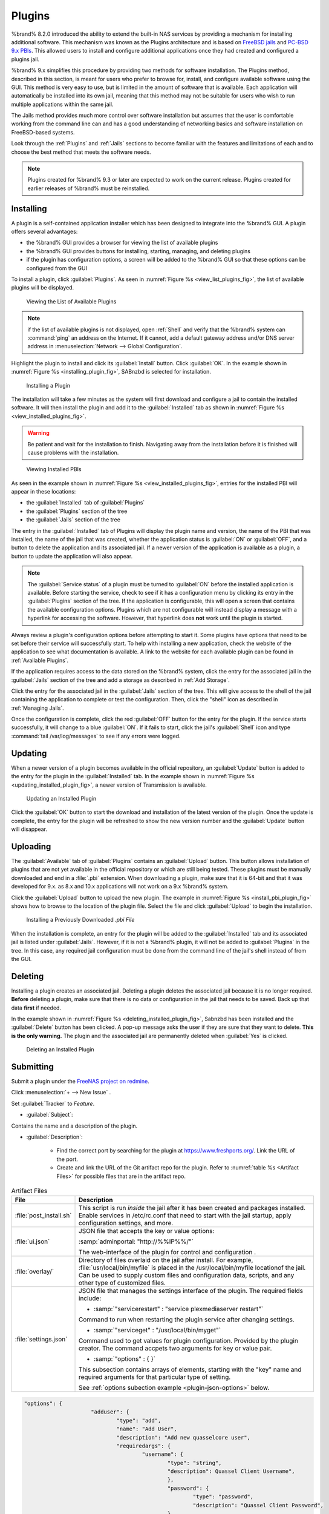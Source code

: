 .. index:: Plugin
.. _Plugins:

Plugins
=======

%brand% 8.2.0 introduced the ability to extend the built-in NAS
services by providing a mechanism for installing additional software.
This mechanism was known as the Plugins architecture and is based on
`FreeBSD jails <https://en.wikipedia.org/wiki/Freebsd_jail>`_
and
`PC-BSD 9.x PBIs
<http://wiki.pcbsd.org/index.php/AppCafe%C2%AE/9.2>`_.
This allowed
users to install and configure additional applications once they had
created and configured a plugins jail.

%brand% 9.x simplifies this procedure by providing two methods for
software installation. The Plugins method, described in this section,
is meant for users who prefer to browse for, install, and configure
available software using the GUI. This method is very easy to use, but
is limited in the amount of software that is available. Each
application will automatically be installed into its own jail, meaning
that this method may not be suitable for users who wish to run
multiple applications within the same jail.

The Jails method provides much more control over software installation
but assumes that the user is comfortable working from the command line
can and has a good understanding of networking basics and software
installation on FreeBSD-based systems.

Look through the :ref:`Plugins` and :ref:`Jails` sections to become
familiar with the features and limitations of each and to choose the
best method that meets the software needs.


.. note:: Plugins created for %brand% 9.3 or later are expected to
   work on the current release. Plugins created for earlier releases
   of %brand% must be reinstalled.


.. _Installing Plugins:

Installing
----------

A plugin is a self-contained application installer which has been
designed to integrate into the %brand% GUI. A plugin offers several
advantages:

* the %brand% GUI provides a browser for viewing the list of
  available plugins

* the %brand% GUI provides buttons for installing, starting,
  managing, and deleting plugins

* if the plugin has configuration options, a screen will be added to
  the %brand% GUI so that these options can be configured from the
  GUI

To install a plugin, click :guilabel:`Plugins`. As seen in
:numref:`Figure %s <view_list_plugins_fig>`,
the list of available plugins will be displayed.


.. _view_list_plugins_fig:

.. figure:: images/plugins1b.png

   Viewing the List of Available Plugins


.. note:: if the list of available plugins is not displayed, open
   :ref:`Shell` and verify that the %brand% system can :command:`ping`
   an address on the Internet. If it cannot, add a default gateway
   address and/or DNS server address in
   :menuselection:`Network --> Global Configuration`.

Highlight the plugin to install and click its :guilabel:`Install` button.
Click :guilabel:`OK`. In the example shown in
:numref:`Figure %s <installing_plugin_fig>`, SABnzbd is selected for
installation.


.. _installing_plugin_fig:

.. figure:: images/plugins2.png

   Installing a Plugin


The installation will take a few minutes as the system will first
download and configure a jail to contain the installed software. It
will then install the plugin and add it to the :guilabel:`Installed`
tab as shown in
:numref:`Figure %s <view_installed_plugins_fig>`.

.. warning:: Be patient and wait for the installation to finish.
   Navigating away from the installation before it is finished will
   cause problems with the installation.


.. _view_installed_plugins_fig:

.. figure:: images/plugins3a.png

   Viewing Installed PBIs


As seen in the example shown in
:numref:`Figure %s <view_installed_plugins_fig>`,
entries for the installed PBI will appear in these locations:

* the :guilabel:`Installed` tab of :guilabel:`Plugins`

* the :guilabel:`Plugins` section of the tree

* the :guilabel:`Jails` section of the tree

The entry in the :guilabel:`Installed` tab of Plugins will display the
plugin name and version, the name of the PBI that was installed, the
name of the jail that was created, whether the application status is
:guilabel:`ON` or :guilabel:`OFF`, and a button to delete the
application and its associated jail. If a newer version of the
application is available as a plugin, a button to update the
application will also appear.

.. note:: The :guilabel:`Service status` of a plugin must be turned to
   :guilabel:`ON` before the installed application is available.
   Before starting the service, check to see if it has a configuration
   menu by clicking its entry in the :guilabel:`Plugins` section of
   the tree. If the application is configurable, this will open a
   screen that contains the available configuration options. Plugins
   which are not configurable will instead display a message with a
   hyperlink for accessing the software. However, that hyperlink does
   **not** work until the plugin is started.

Always review a plugin's configuration options before attempting to
start it. Some plugins have options that need to be set before their
service will successfully start. To help with installing a new
application, check the website of the application to see what
documentation is available. A link to the website for each available
plugin can be found in :ref:`Available Plugins`.

If the application requires access to the data stored on the %brand%
system, click the entry for the associated jail in the
:guilabel:`Jails` section of the tree and add a storage as described
in :ref:`Add Storage`.

Click the entry for the associated jail in the :guilabel:`Jails`
section of the tree. This will give access to the shell of the jail
containing the application to complete or test the configuration.
Then, click the "shell" icon as described in :ref:`Managing Jails`.

Once the configuration is complete, click the red :guilabel:`OFF`
button for the entry for the plugin. If the service starts
successfully, it will change to a blue :guilabel:`ON`. If it fails to
start, click the jail's :guilabel:`Shell` icon and type
:command:`tail /var/log/messages` to see if any errors were logged.


.. _Updating Plugins:

Updating
--------

When a newer version of a plugin becomes available in the official
repository, an :guilabel:`Update` button is added to the entry for the
plugin in the :guilabel:`Installed` tab. In the example shown in
:numref:`Figure %s <updating_installed_plugin_fig>`,
a newer version of Transmission is available.


.. _updating_installed_plugin_fig:

.. figure:: images/plugins4.png

   Updating an Installed Plugin


Click the :guilabel:`OK` button to start the download and installation
of the latest version of the plugin. Once the update is complete, the
entry for the plugin will be refreshed to show the new version number
and the :guilabel:`Update` button will disappear.


.. _Uploading Plugins:

Uploading
---------

The :guilabel:`Available` tab of :guilabel:`Plugins` contains an
:guilabel:`Upload` button. This button allows installation of plugins
that are not yet available in the official repository or which are
still being tested. These plugins must be manually downloaded and
end in a :file:`.pbi` extension. When downloading a plugin,
make sure that it is 64-bit and that it was developed for 9.x. as 8.x
and 10.x applications will not work on a 9.x %brand% system.

Click the :guilabel:`Upload` button to upload the new plugin. The
example in :numref:`Figure %s <install_pbi_plugin_fig>` shows how to
browse to the location of the plugin file. Select the file and click
:guilabel:`Upload` to begin the installation.


.. _install_pbi_plugin_fig:

.. figure:: images/plugins5.png

   Installing a Previously Downloaded *.pbi File*


When the installation is complete, an entry for the plugin will be
added to the :guilabel:`Installed` tab and its associated jail is
listed under :guilabel:`Jails`. However, if it is not a %brand%
plugin, it will not be added to :guilabel:`Plugins` in the tree. In
this case, any required jail configuration must be done from the
command line of the jail's shell instead of from the GUI.


.. _Deleting Plugins:

Deleting
--------

Installing a plugin creates an associated jail. Deleting a plugin
deletes the associated jail because it is no longer required.
**Before** deleting a plugin, make sure that there is no data
or configuration in the jail that needs to be saved. Back up
that data **first** if needed.

In the example shown in
:numref:`Figure %s <deleting_installed_plugin_fig>`,
Sabnzbd has been installed and the :guilabel:`Delete` button has been
clicked. A pop-up message asks the user if they are sure that they want
to delete. **This is the only warning.** The plugin and the associated
jail are permanently deleted when :guilabel:`Yes` is clicked.


.. _deleting_installed_plugin_fig:

.. figure:: images/plugins6.png

   Deleting an Installed Plugin

.. _Submitting Plugins:

Submitting
----------

Submit a plugin under the
`FreeNAS project on redmine <https://redmine.ixsystems.com/projects/freenas>`__.

Click
:menuselection:`+ --> New Issue` .

Set :guilabel:`Tracker` to *Feature*.

.. the :guilabel:`Tracker` may change. Kris has said that he could add
   another option in the drop down, related to plugin submisisons.

* :guilabel:`Subject`:

Contains the name and a description of the plugin.

* :guilabel:`Description`:

   * Find the correct port by searching for the plugin at
     `<https://www.freshports.org/>`__. Link the URL of the port.
   * Create and link the URL of the Git artifact repo for the plugin.
     Refer to :numref:`table %s <Artifact Files>` for possible files
     that are in the artifact repo.

.. _Artifact Files:

.. table:: Artifact Files
   :class: longtable

   +-------------------------+----------------------------------------------------------------------+
   | File                    | Description                                                          |
   +=========================+======================================================================+
   | :file:`post_install.sh` | This script is run *inside* the jail after                           |
   |                         | it has been created and packages installed.                          |
   |                         | Enable services in /etc/rc.conf that need to start                   |
   |                         | with the jail startup, apply configuration settings,                 |
   |                         | and more.                                                            |
   +-------------------------+----------------------------------------------------------------------+
   | :file:`ui.json`         | JSON file that accepts the  key or value options:                    |
   |                         |                                                                      |
   |                         | :samp:`adminportal: "http://%%IP%%/"`                                |
   |                         |                                                                      |
   |                         | The web-interface of the plugin for control and                      |
   |                         | configuration .                                                      |
   +-------------------------+----------------------------------------------------------------------+
   | :file:`overlay/`        | Directory of files overlaid on the jail after install.               |
   |                         | For example, :file:`usr/local/bin/myfile` is placed in the           |
   |                         | /usr/local/bin/myfile locationof the jail. Can be used to            |
   |                         | supply custom files and configuration data, scripts, and             |
   |                         | any other type of customized files.                                  |
   +-------------------------+----------------------------------------------------------------------+
   | :file:`settings.json`   | JSON file that manages the settings interface of the plugin.         |
   |                         | The required fields include:                                         |
   |                         |                                                                      |
   |                         | * :samp:`"servicerestart" : "service plexmediaserver restart"`       |
   |                         |                                                                      |
   |                         | Command to run when restarting the plugin service after              |
   |                         | changing settings.                                                   |
   |                         |                                                                      |
   |                         | * :samp:`"serviceget" : "/usr/local/bin/myget"`                      |
   |                         |                                                                      |
   |                         | Command used to get values for plugin configuration.                 |
   |                         | Provided by the plugin creator. The command accpets                  |
   |                         | two arguments for key or value pair.                                 |
   |                         |                                                                      |
   |                         | * :samp:`"options" : { }`                                            |
   |                         |                                                                      |
   |                         | This subsection contains arrays of elements, starting with the "key" |
   |                         | name and required arguments for that particular type of setting.     |
   |                         |                                                                      |
   |                         | See :ref:`options subection example <plugin-json-options>`           |
   |                         | below.                                                               |
   |                         |                                                                      |
   +-------------------------+----------------------------------------------------------------------+

.. _plugin-json-options:

.. code-block:: none

   "options": {
			"adduser": {
				"type": "add",
				"name": "Add User",
				"description": "Add new quasselcore user",
				"requiredargs": {
					"username": {
						"type": "string",
						"description": Quassel Client Username",
						},
						"password": {
							"type": "password",
							"description": "Quassel Client Password",
						},
						"fullname": {
							"type": "string",
							"description": "Quassel Client Full Name",
						}
				},
				"optionalargs": {
						"adminuser": {
							"type": "bool",
							"description": "Can this user administrate quasselcore?",
						}
				}
			},
			"port": {
				"type": "int",
				"name": "Quassel Core Port",
				"description": "Port for incoming quassel connections",
				"range": "1024-32000",
				"default": "4242",
				"requirerestart": true,
			},
			"sslmode": {
				"type": "combo",
				"name": "SSL Options",
				"description": "SSL Connection Options",
				"requirerestart": true,
				"default": "tlsallow",
				"options": {
							"tlsrequire": "Require TLS",
							"tlsallow": "Allow TLS",
							"tlsdisable": "Disable TLS",
				}
			},
			"deluser": {
				"type": "delete",
				"name": "Delete User",
				"description": "Remove a quasselcore user",
			}
   }

Refer to the quassel
`artifact repo <https://github.com/freenas/iocage-plugin-quassel>`__
for an example.

Click :guilabel:`Create` .

.. _Available Plugins:

Available Plugins
-----------------

These plugins are available for %brand% |release|:

* `bacula-sd (storage daemon) <http://bacula.org/>`_

* `CouchPotato <https://couchpota.to/>`_

* `crashplan <http://www.code42.com/crashplan/>`_

* `Emby <http://emby.media/>`_

* `firefly <https://en.wikipedia.org/wiki/Firefly_Media_Server>`_

* `Headphones <https://github.com/rembo10/headphones>`_

* `HTPC-Manager <http://htpc.io/>`_

* `LazyLibrarian <https://github.com/lazylibrarian/LazyLibrarian>`_

* `Madsonic <http://madsonic.org/>`_

* `Maraschino <http://www.maraschinoproject.com/>`_

* `MineOS <http://minecraft.codeemo.com/>`_

* `Mylar <https://github.com/evilhero/mylar>`_

* `Nextcloud <https://nextcloud.com/>`_

* `NZBHydra <https://github.com/theotherp/nzbhydra>`_

* `ownCloud <https://owncloud.org/>`_

* `PlexMediaServer <https://plex.tv/>`_

* `Resilio <https://www.resilio.com/>`_

* `s3cmd <http://s3tools.org/s3cmd>`_

* `SABnzbd <http://sabnzbd.org/>`_

* `SickBeard <http://sickbeard.com/>`_

* `SickRage <https://github.com/SiCKRAGETV/SickRage>`_

* `Sonarr <https://sonarr.tv/>`_

* `Subsonic <http://www.subsonic.org/pages/index.jsp>`_

* `Syncthing <https://syncthing.net/>`_

* `Transmission <http://www.transmissionbt.com/>`_

* `XDM <https://github.com/lad1337/XDM>`_

* `XMRig <https://github.com/xmrig/xmrig>`_

The %brand% Plugins system makes it simple to install software.
However, refer to the documentation for that application if there are
troubles.
